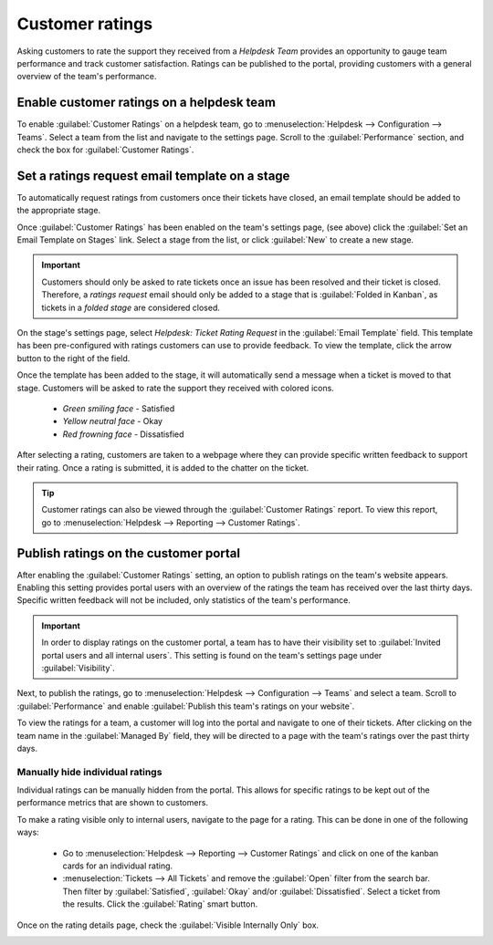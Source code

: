 ================
Customer ratings
================

Asking customers to rate the support they received from a *Helpdesk Team* provides an opportunity to
gauge team performance and track customer satisfaction. Ratings can be published to the portal,
providing customers with a general overview of the team's performance.

Enable customer ratings on a helpdesk team
==========================================

To enable :guilabel:`Customer Ratings` on a helpdesk team, go to :menuselection:`Helpdesk -->
Configuration --> Teams`. Select a team from the list and navigate to the settings page. Scroll to
the :guilabel:`Performance` section, and check the box for :guilabel:`Customer Ratings`.

.. image:: ratings/ratings-enable.png
   :align: center
   :alt: Overview of the settings page of a helpdesk team emphasizing the rating on ticket feature
         in Odoo Helpdesk.

Set a ratings request email template on a stage
===============================================

To automatically request ratings from customers once their tickets have closed, an email template
should be added to the appropriate stage.

Once :guilabel:`Customer Ratings` has been enabled on the team's settings page, (see above) click
the :guilabel:`Set an Email Template on Stages` link. Select a stage from the list, or click
:guilabel:`New` to create a new stage.

.. important::
   Customers should only be asked to rate tickets once an issue has been resolved and their ticket
   is closed. Therefore, a *ratings request* email should only be added to a stage that is
   :guilabel:`Folded in Kanban`, as tickets in a *folded stage* are considered closed.

On the stage's settings page, select `Helpdesk: Ticket Rating Request` in the :guilabel:`Email
Template` field. This template has been pre-configured with ratings customers can use to provide
feedback. To view the template, click the arrow button to the right of the field.

Once the template has been added to the stage, it will automatically send a message when a ticket is
moved to that stage. Customers will be asked to rate the support they received with colored icons.

 - *Green smiling face* - Satisfied
 - *Yellow neutral face* - Okay
 - *Red frowning face* - Dissatisfied

.. image:: ratings/ratings-customer-email.png
   :align: center
   :alt: View of a standard helpdesk customer review email template for Odoo Helpdesk.

After selecting a rating, customers are taken to a webpage where they can provide specific written
feedback to support their rating. Once a rating is submitted, it is added to the chatter on the
ticket.

.. tip::
   Customer ratings can also be viewed through the :guilabel:`Customer Ratings` report. To view
   this report, go to :menuselection:`Helpdesk --> Reporting --> Customer Ratings`.

.. seealso::
   :doc:`/applications/general/email_communication/email_template`

Publish ratings on the customer portal
======================================

After enabling the :guilabel:`Customer Ratings` setting, an option to publish ratings on the team's
website appears. Enabling this setting provides portal users with an overview of the ratings the
team has received over the last thirty days. Specific written feedback will not be included, only
statistics of the team's performance.

.. important::
   In order to display ratings on the customer portal, a team has to have their visibility set to
   :guilabel:`Invited portal users and all internal users`. This setting is found on the team's
   settings page under :guilabel:`Visibility`.

Next, to publish the ratings, go to :menuselection:`Helpdesk --> Configuration --> Teams` and
select a team. Scroll to :guilabel:`Performance` and enable :guilabel:`Publish this team's ratings
on your website`.

To view the ratings for a team, a customer will log into the portal and navigate to one of their
tickets. After clicking on the team name in the :guilabel:`Managed By` field, they will be directed
to a page with the team's ratings over the past thirty days.

.. image:: ratings/ratings-portal-overview.png
   :align: center
   :alt: View of the ratings performance overview from the customer portal.

Manually hide individual ratings
--------------------------------

Individual ratings can be manually hidden from the portal. This allows for specific ratings to be
kept out of the performance metrics that are shown to customers.

To make a rating visible only to internal users, navigate to the page for a rating. This can be done
in one of the following ways:

   - Go to :menuselection:`Helpdesk --> Reporting --> Customer Ratings` and click on one of the
     kanban cards for an individual rating.
   - :menuselection:`Tickets --> All Tickets` and remove the :guilabel:`Open` filter from the search
     bar. Then filter by :guilabel:`Satisfied`, :guilabel:`Okay` and/or :guilabel:`Dissatisfied`.
     Select a ticket from the results. Click the :guilabel:`Rating` smart button.

Once on the rating details page, check the :guilabel:`Visible Internally Only` box.

.. image:: ratings/ratings-keep-internal.png
   :align: center
   :alt: View of the ratings performance overview from the customer portal.

.. seealso::
   - :doc:`/applications/services/helpdesk/advanced/close_tickets`
   - :doc:`/applications/services/helpdesk/overview/reports`
